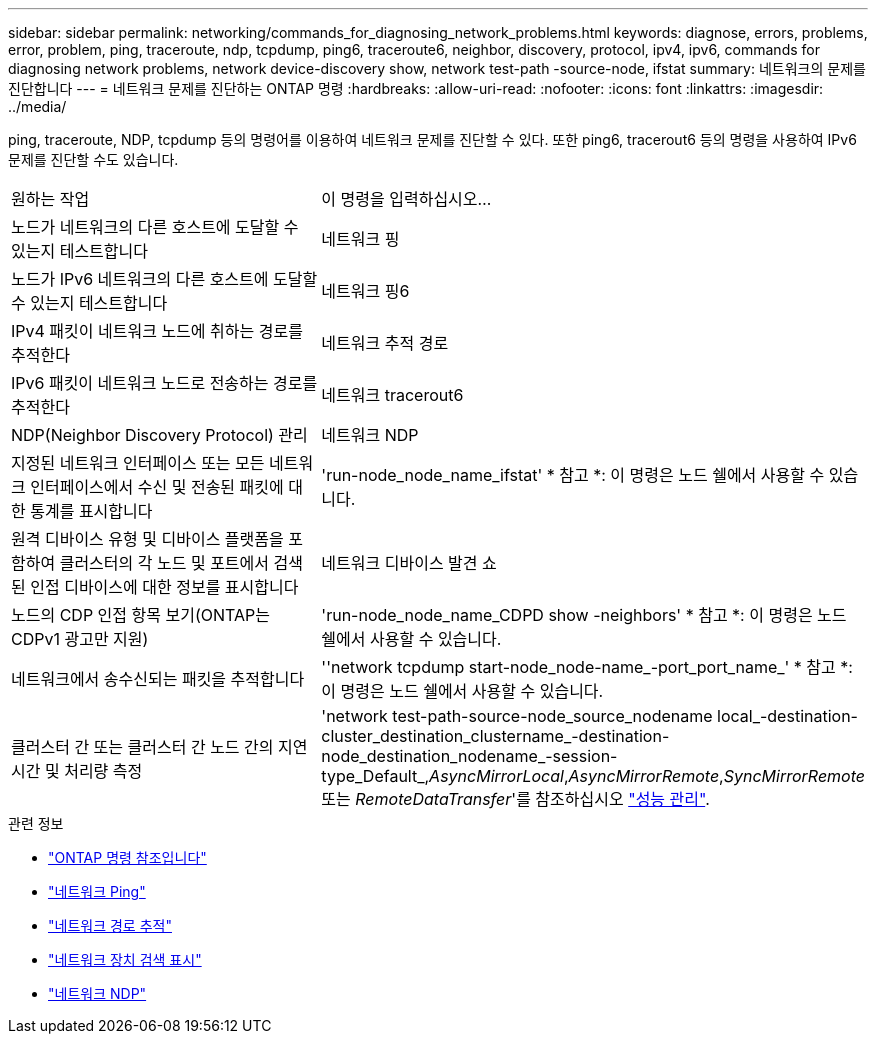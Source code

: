 ---
sidebar: sidebar 
permalink: networking/commands_for_diagnosing_network_problems.html 
keywords: diagnose, errors, problems, error, problem, ping, traceroute, ndp, tcpdump, ping6, traceroute6, neighbor, discovery, protocol, ipv4, ipv6, commands for diagnosing network problems, network device-discovery show, network test-path -source-node, ifstat 
summary: 네트워크의 문제를 진단합니다 
---
= 네트워크 문제를 진단하는 ONTAP 명령
:hardbreaks:
:allow-uri-read: 
:nofooter: 
:icons: font
:linkattrs: 
:imagesdir: ../media/


[role="lead"]
ping, traceroute, NDP, tcpdump 등의 명령어를 이용하여 네트워크 문제를 진단할 수 있다. 또한 ping6, tracerout6 등의 명령을 사용하여 IPv6 문제를 진단할 수도 있습니다.

|===


| 원하는 작업 | 이 명령을 입력하십시오... 


| 노드가 네트워크의 다른 호스트에 도달할 수 있는지 테스트합니다 | 네트워크 핑 


| 노드가 IPv6 네트워크의 다른 호스트에 도달할 수 있는지 테스트합니다 | 네트워크 핑6 


| IPv4 패킷이 네트워크 노드에 취하는 경로를 추적한다 | 네트워크 추적 경로 


| IPv6 패킷이 네트워크 노드로 전송하는 경로를 추적한다 | 네트워크 tracerout6 


| NDP(Neighbor Discovery Protocol) 관리 | 네트워크 NDP 


| 지정된 네트워크 인터페이스 또는 모든 네트워크 인터페이스에서 수신 및 전송된 패킷에 대한 통계를 표시합니다 | 'run-node_node_name_ifstat' * 참고 *: 이 명령은 노드 쉘에서 사용할 수 있습니다. 


| 원격 디바이스 유형 및 디바이스 플랫폼을 포함하여 클러스터의 각 노드 및 포트에서 검색된 인접 디바이스에 대한 정보를 표시합니다 | 네트워크 디바이스 발견 쇼 


| 노드의 CDP 인접 항목 보기(ONTAP는 CDPv1 광고만 지원) | 'run-node_node_name_CDPD show -neighbors' * 참고 *: 이 명령은 노드 쉘에서 사용할 수 있습니다. 


| 네트워크에서 송수신되는 패킷을 추적합니다 | ''network tcpdump start-node_node-name_-port_port_name_' * 참고 *: 이 명령은 노드 쉘에서 사용할 수 있습니다. 


| 클러스터 간 또는 클러스터 간 노드 간의 지연 시간 및 처리량 측정 | 'network test-path-source-node_source_nodename local_-destination-cluster_destination_clustername_-destination-node_destination_nodename_-session-type_Default_,_AsyncMirrorLocal_,_AsyncMirrorRemote_,_SyncMirrorRemote_ 또는 _RemoteDataTransfer_'를 참조하십시오 link:../performance-admin/index.html["성능 관리"^]. 
|===
.관련 정보
* link:https://docs.netapp.com/us-en/ontap-cli/["ONTAP 명령 참조입니다"^]
* link:https://docs.netapp.com/us-en/ontap-cli/network-ping.html["네트워크 Ping"^]
* link:https://docs.netapp.com/us-en/ontap-cli/network-traceroute.html["네트워크 경로 추적"^]
* link:https://docs.netapp.com/us-en/ontap-cli/network-device-discovery-show.html["네트워크 장치 검색 표시"^]
* link:https://docs.netapp.com/us-en/ontap-cli/search.html?q=network+ndp["네트워크 NDP"^]

